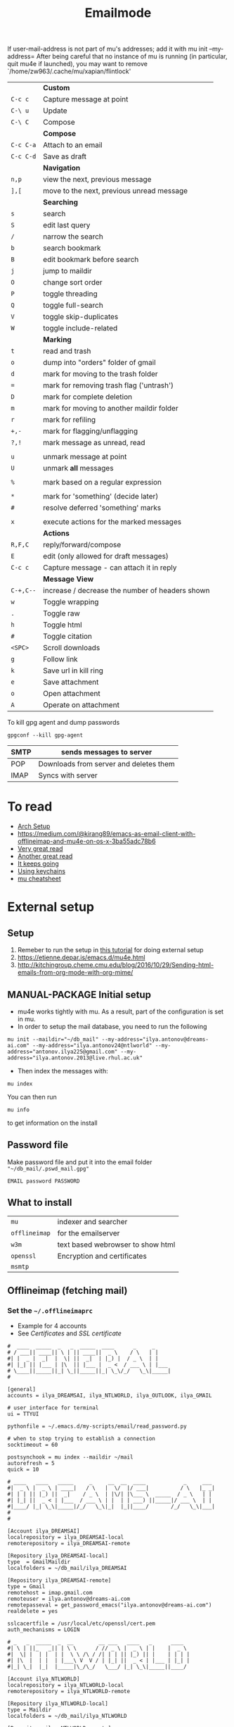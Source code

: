 #+TITLE: Emailmode
#+STARTUP: overview

If user-mail-address is not part of mu's addresses; add it with mu init --my-address=
After being careful that no instance of mu is running (in particular, quit mu4e if launched), you may want to remove `/home/zw963/.cache/mu/xapian/flintlock'


|-----------+-------------------------------------------------|
|           | *Custom*                                        |
| =C-c c=   | Capture message at point                        |
| =C-\ u=   | Update                                          |
| =C-\ C=   | Compose                                         |
|-----------+-------------------------------------------------|
|           | *Compose*                                       |
| =C-c C-a= | Attach to an email                              |
| =C-c C-d= | Save as draft                                   |
|-----------+-------------------------------------------------|
|           | *Navigation*                                    |
| =n,p=     | view the next, previous message                 |
| =],[=     | move to the next, previous unread message       |
|-----------+-------------------------------------------------|
|           | *Searching*                                     |
| =s=       | search                                          |
| =S=       | edit last query                                 |
| =/=       | narrow the search                               |
| =b=       | search bookmark                                 |
| =B=       | edit bookmark before search                     |
| =j=       | jump to maildir                                 |
| =O=       | change sort order                               |
| =P=       | toggle threading                                |
| =Q=       | toggle full-search                              |
| =V=       | toggle skip-duplicates                          |
| =W=       | toggle include-related                          |
|-----------+-------------------------------------------------|
|           | *Marking*                                       |
| =t=       | read and trash                                  |
| =o=       | dump into "orders" folder of gmail              |
| =d=       | mark for moving to the trash folder             |
| ===       | mark for removing trash flag ('untrash')        |
| =D=       | mark for complete deletion                      |
| =m=       | mark for moving to another maildir folder       |
| =r=       | mark for refiling                               |
| =+,-=     | mark for flagging/unflagging                    |
| =?,!=     | mark message as unread, read                    |
|           |                                                 |
| =u=       | unmark message at point                         |
| =U=       | unmark *all* messages                           |
|           |                                                 |
| =%=       | mark based on a regular expression              |
|           |                                                 |
| =*=       | mark for 'something' (decide later)             |
| =#=       | resolve deferred 'something' marks              |
|           |                                                 |
| =x=       | execute actions for the marked messages         |
|-----------+-------------------------------------------------|
|           | *Actions*                                       |
| =R,F,C=   | reply/forward/compose                           |
| =E=       | edit (only allowed for draft messages)          |
| =C-c c= | Capture message - can attach it in reply        |
|-----------+-------------------------------------------------|
|           | *Message View*                                  |
| =C-+,C--= | increase / decrease the number of headers shown |
| =w=       | Toggle wrapping                                 |
| =.=       | Toggle raw                                      |
| =h=       | Toggle html                                     |
| =#=       | Toggle citation                                 |
| =<SPC>=   | Scroll downloads                                |
| =g=       | Follow link                                     |
| =k=       | Save url in kill ring                           |
| =e=       | Save attachment                                 |
| =o=       | Open attachment                                 |
| =A=       | Operate on attachment                           |
|-----------+-------------------------------------------------|

To kill gpg agent and dump passwords

=gpgconf --kill gpg-agent=

| SMTP | sends messages to server               |
|------+----------------------------------------|
| POP  | Downloads from server and deletes them |
| IMAP | Syncs with server                      |

* To read
- [[https://kkatsuyuki.github.io/notmuch-conf/][Arch Setup]]
- [[https://medium.com/@kirang89/emacs-as-email-client-with-offlineimap-and-mu4e-on-os-x-3ba55adc78b6]]
- [[http://cachestocaches.com/2017/3/complete-guide-email-emacs-using-mu-and-][Very great read]]
- [[https://notanumber.io/2016-10-03/better-email-with-mu4e/][Another great read]]
- [[https://vxlabs.com/2014/06/06/configuring-emacs-mu4e-with-nullmailer-offlineimap-and-multiple-identities/][It keeps going]]
- [[https://ict4g.net/adolfo/notes/2014/12/27/emacs-imap.html][Using keychains]]
- [[https://www.djcbsoftware.nl/code/mu/cheatsheet.html][mu cheatsheet]]

* External setup
** Setup
1. Remeber to run the setup in [[https://www.djcbsoftware.nl/code/mu/mu4e/Getting-started.html#Getting-started][this tutorial]] for doing external setup
2. https://etienne.depar.is/emacs.d/mu4e.html
3. http://kitchingroup.cheme.cmu.edu/blog/2016/10/29/Sending-html-emails-from-org-mode-with-org-mime/
** MANUAL-PACKAGE Initial setup
- mu4e works tightly with mu. As a result, part of the configuration is set in mu.
- In order to setup the mail database, you need to run the following

#+BEGIN_SRC shell
 mu init --maildir="~/db_mail" --my-address="ilya.antonov@dreams-ai.com" --my-address="ilya.antonov24@ntlworld" --my-address="antonov.ilya225@gmail.com" --my-address="ilya.antonov.2013@live.rhul.ac.uk"
 #+END_SRC

- Then index the messages with:
#+BEGIN_SRC shell
 mu index
 #+END_SRC

You can then run
#+BEGIN_SRC shell
 mu info
 #+END_SRC

to get information on the install
** Password file
Make password file and put it into the email folder ="~/db_mail/.pswd_mail.gpg"=
#+BEGIN_SRC text
EMAIL password PASSWORD
#+END_SRC

** What to install
| =mu=          | indexer and searcher              |
| =offlineimap= | for the emailserver               |
| =w3m=         | text based webrowser to show html |
| =openssl=     | Encryption and certificates       |
| =msmtp=       |                                   |

** Offlineimap (fetching mail)
*** Set the =~/.offlineimaprc=
- Example for 4 accounts
- See [[*Certificates][Certificates]] and [[*SSL certificate][SSL certificate]]

#+BEGIN_SRC text
  #  ____  _____  _   _  _____  ____      _     _
  # / ___|| ____|| \ | || ____||  _ \    / \   | |
  #| |  _ |  _|  |  \| ||  _|  | |_) |  / _ \  | |
  #| |_| || |___ | |\  || |___ |  _ <  / ___ \ | |___
  # \____||_____||_| \_||_____||_| \_\/_/   \_\|_____|
  #

  [general]
  accounts = ilya_DREAMSAI, ilya_NTLWORLD, ilya_OUTLOOK, ilya_GMAIL

  # user interface for terminal
  ui = TTYUI

  pythonfile = ~/.emacs.d/my-scripts/email/read_password.py

  # when to stop trying to establish a connection
  socktimeout = 60

  postsynchook = mu index --maildir ~/mail
  autorefresh = 5
  quick = 10

  # ____   ____   _____     _     __  __  ____            _     ___
  #|  _ \ |  _ \ | ____|   / \   |  \/  |/ ___|          / \   |_ _|
  #| | | || |_) ||  _|    / _ \  | |\/| |\___ \  _____  / _ \   | |
  #| |_| ||  _ < | |___  / ___ \ | |  | | ___) ||_____|/ ___ \  | |
  #|____/ |_| \_\|_____|/_/   \_\|_|  |_||____/       /_/   \_\|___|
  #
  #

  [Account ilya_DREAMSAI]
  localrepository = ilya_DREAMSAI-local
  remoterepository = ilya_DREAMSAI-remote

  [Repository ilya_DREAMSAI-local]
  type  = GmailMaildir
  localfolders = ~/db_mail/ilya_DREAMSAI

  [Repository ilya_DREAMSAI-remote]
  type = Gmail
  remotehost = imap.gmail.com
  remoteuser = ilya.antonov@dreams-ai.com
  remotepasseval = get_password_emacs("ilya.antonov@dreams-ai.com")
  realdelete = yes

  sslcacertfile = /usr/local/etc/openssl/cert.pem
  auth_mechanisms = LOGIN

  # _   _  _____  _  __        __ ___   ____   _      ____
  #| \ | ||_   _|| | \ \      / // _ \ |  _ \ | |    |  _ \
  #|  \| |  | |  | |  \ \ /\ / /| | | || |_) || |    | | | |
  #| |\  |  | |  | |___\ V  V / | |_| ||  _ < | |___ | |_| |
  #|_| \_|  |_|  |_____|\_/\_/   \___/ |_| \_\|_____||____/

  [Account ilya_NTLWORLD]
  localrepository = ilya_NTLWORLD-local
  remoterepository = ilya_NTLWORLD-remote

  [Repository ilya_NTLWORLD-local]
  type = Maildir
  localfolders = ~/db_mail/ilya_NTLWORLD

  [Repository ilya_NTLWORLD-remote]
  type = IMAP
  remoteport = 993
  remotehost = imap.virginmedia.com
  remoteuser = ilya.antonov24@ntlworld.com
  remotepasseval = get_password_emacs("ilya.antonov24@ntlworld.com")
  realdelete = no

  ssl = yes
  cert_fingerprint = 🐋🐋🐋🐋🐋🐋🐋🐋🐋🐋🐋🐋🐋🐋🐋🐋🐋🐋🐋🐋

  folderfilter = lambda foldername: foldername  in ['INBOX', 'Drafts', 'Archive', 'Sent', 'Trash']

  #  ____  __  __     _     ___  _
  # / ___||  \/  |   / \   |_ _|| |
  #| |  _ | |\/| |  / _ \   | | | |
  #| |_| || |  | | / ___ \  | | | |___
  # \____||_|  |_|/_/   \_\|___||_____|

  [Account ilya_GMAIL]
  localrepository = ilya_GMAIL-local
  remoterepository = ilya_GMAIL-remote

  [Repository ilya_GMAIL-local]
  type  = GmailMaildir
  localfolders = ~/db_mail/ilya_GMAIL

  [Repository ilya_GMAIL-remote]
  type = Gmail
  remotehost = imap.gmail.com
  remoteuser = antonov.ilya225@gmail.com
  # remotepasseval = get_pswd("~/db_mail/.pswd_gmail.gpg")
  remotepasseval = get_password_emacs("antonov.ilya225@gmail.com")
  realdelete = yes

  sslcacertfile = /usr/local/etc/openssl/cert.pem
  auth_mechanisms = LOGIN

  #  ___   _   _  _____  _      ___    ___   _  __
  # / _ \ | | | ||_   _|| |    / _ \  / _ \ | |/ /
  #| | | || | | |  | |  | |   | | | || | | || ' /
  #| |_| || |_| |  | |  | |___| |_| || |_| || . \
  # \___/  \___/   |_|  |_____|\___/  \___/ |_|\_\


  [Account ilya_OUTLOOK]
  localrepository = ilya_OUTLOOK-local
  remoterepository = ilya_OUTLOOK-remote

  [Repository ilya_OUTLOOK-local]
  type = Maildir
  localfolders = ~/db_mail/ilya_OUTLOOK

  [Repository ilya_OUTLOOK-remote]
  type = IMAP
  remotehost = outlook.office365.com
  remoteuser = zyva263@live.rhul.ac.uk
  remotepasseval = get_password_emacs("zyva263@live.rhul.ac.uk")
  realdelete = no

  sslcacertfile = /usr/local/etc/openssl/cert.pem
  cert_fingerprint = 🐋🐋🐋🐋🐋🐋🐋🐋🐋🐋🐋🐋🐋🐋🐋🐋🐋🐋🐋🐋

  folderfilter = lambda folder: folder in ['INBOX', 'Drafts', 'Archive', 'Sent Items', 'Deleted Items']

#+END_SRC
If offlineimap is giving an error, it is probably picking up python3.7. Delete all python3.7 email-related libraries:

1. Find the site libraries
#+BEGIN_SRC shell
  python3 -m site
 #+END_SRC

2. [@2] Remove all =imap= packages
*** Certificates for IMAP server (fetching)
There is a cerficata to verify connection to an IMAP server (to make sure you are syncing and giving away details to correct server):
[[https://www.offlineimap.org/doc/FAQ.html#how-do-i-generate-an-sslcacertfile-file]]
https://www.offlineimap.org/doc/FAQ.html#does-offlineimap-verify-ssl-certificates

- [2021-10-21 Thu] For some reason, I found that I should point to the root cert.pem that has the root certificates that most of the servers will be checked against. No need for the sslcertfile below

You can either:
**** Generate =sslcacertfile= (required for GMail)
#+BEGIN_SRC sh
openssl s_client -CApath /etc/ssl/certs -connect outlook.office365.com:imaps -showcerts | perl -ne 'print if /BEGIN/../END/'
#+END_SRC
- add =-showcerts= for full chain of certificates

- Copy it over the top certificate to the the chosen =sslcacertfile= which is set in =.offlineimaprc=
- Verify with
#+BEGIN_SRC sh
  SSL_CERT_DIR="" openssl s_client -CAfile /usr/local/etc/ca-certificates/offlineimap.pem  -connect imap.gmail.com:993 -partial_chain 2>&1 </dev/null
#+END_SRC

It should return a done, code0
**** Generate a constant =cert_fingerprint= (required for example for ntlworld)
#+BEGIN_SRC sh
SSL_CERT_DIR="" openssl s_client -connect imap.SERVERTHATYOUCHOOSE.com:993 < /dev/null 2>/dev/null | openssl x509 -fingerprint -noout -text -in /dev/stdin
#+END_SRC
- Copy over the =SHA1 Fingerprint= to =cert_fingerprint= in =.offlineimaprc=

** Sending mail =mstmp=
Configuration file something like:
#+BEGIN_SRC text
  defaults
  logfile ~/.msmtp.log
  protocol smtp

  #  ___   _   _  _____  _      ___    ___   _  __
  # / _ \ | | | ||_   _|| |    / _ \  / _ \ | |/ /
  #| | | || | | |  | |  | |   | | | || | | || ' /
  #| |_| || |_| |  | |  | |___| |_| || |_| || . \
  # \___/  \___/   |_|  |_____|\___/  \___/ |_|\_\
  #

  account ilya_OUTLOOK
  host smtp.office365.com
  port 587

  from zyva263@live.rhul.ac.uk
  user zyva263@live.rhul.ac.uk
  passwordeval python3 ~/.emacs.d/my-scripts/email/read_password.py -u zyva263@live.rhul.ac.uk

  auth on
  tls on
  tls_starttls on
  tls_fingerprint 46:A3:2E:AF:1F:3F:1E:85:8C:74:67:72:BA:70:B1:72:5E:C4:84:8C:B3:57:92:0A:A7:3E:DF:92:A5:6A:75:4F

  #  ____  __  __     _     ___  _
  # / ___||  \/  |   / \   |_ _|| |
  #| |  _ | |\/| |  / _ \   | | | |
  #| |_| || |  | | / ___ \  | | | |___
  # \____||_|  |_|/_/   \_\|___||_____|
  #

  account ilya_GMAIL
  host smtp.gmail.com
  port 587

  from antonov.ilya225@gmail.com
  user antonov.ilya225@gmail.com
  passwordeval python3 ~/.emacs.d/my-scripts/email/read_password.py -u antonov.ilya225@gmail.com

  auth on
  tls on
  tls_starttls on
  tls_trust_file /usr/local/etc/openssl@1.1/cert.pem

  # ____   ____   _____     _     __  __  ____            _     ___
  #|  _ \ |  _ \ | ____|   / \   |  \/  |/ ___|          / \   |_ _|
  #| | | || |_) ||  _|    / _ \  | |\/| |\___ \  _____  / _ \   | |
  #| |_| ||  _ < | |___  / ___ \ | |  | | ___) ||_____|/ ___ \  | |
  #|____/ |_| \_\|_____|/_/   \_\|_|  |_||____/       /_/   \_\|___|
  #
  #

  account ilya_DREAMSAI
  host smtp.gmail.com
  port 587

  from ilya.antonov@dreams-ai.com
  user ilya.antonov@dreams-ai.com
  passwordeval python3 ~/.emacs.d/my-scripts/email/read_password.py -u ilya.antonov@dreams-ai.com

  auth on
  tls on
  tls_starttls on
  tls_trust_file /usr/local/etc/openssl@1.1/cert.pem

  # _   _  _____  _  __        __ ___   ____   _      ____
  #| \ | ||_   _|| | \ \      / // _ \ |  _ \ | |    |  _ \
  #|  \| |  | |  | |  \ \ /\ / /| | | || |_) || |    | | | |
  #| |\  |  | |  | |___\ V  V / | |_| ||  _ < | |___ | |_| |
  #|_| \_|  |_|  |_____|\_/\_/   \___/ |_| \_\|_____||____/
  #

  account ilya_NTLWORLD
  host smtp.ntlworld.com
  port 465

  from ilya.antonov24@ntlworld.com
  user ilya.antonov24@ntlworld.com
  passwordeval "python3 ~/.emacs.d/my-scripts/email/read_password.py -u ilya.antonov24@ntlworld.com"


  auth plain
  tls on
  tls_starttls off
  tls_fingerprint B8:7A:44:C5:DB:B6:61:07:92:44:2A:9C:AE:92:6A:71:7D:E1:66:42:63:93:23:A1:8A:D0:9F:2E:37:B5:FD:E4

  account default: ilya_OUTLOOK
#+END_SRC

** Certificates for SMTP server (Sending)
For [[*Sending mail][Sending mail]] you may need to get certificates and update them in =.msmtprc=

You can either:

*** Set =tls_trust_file= as before for =sslcacertfile=
- Copy it over the the chosen =tls_trust_file= which is set in =.msmtprc=

*** Generate constant fingerprint
#+BEGIN_SRC shell
  msmtp --port=587 --serverinfo --tls --tls-certcheck=off --host=smtp.office365.com
 #+END_SRC
or

#+BEGIN_SRC shell
  msmtp --port=587 --serverinfo --tls --tls-certcheck=off -a ACCOUNT_NAME_FROM_MSTPRC
 #+END_SRC

- Copy the SHA256 into tls_fingerprint of the =.msmtprc= file

** Google authentication
- With google, you need to allow unknow applications to have access to the account
- go to =https://myaccount.google.com/lesssecureapps=
- allow all applications
- https://myaccount.google.com/u/4/security

** Google Mailboxes
Create a new label in Google Mail. Next time it will sync to computer
** Outgoing Mail Server
| Account Type    | SMTP                                |
| Username        | Your email address is your username |
| Server hostname | smtp.virginmedia.com                |
| Server port     | 465                                 |
| Authentication  | Password                            |
| SSL/TLS         | Yes                                 |
** Incoming Mail Server
| Account Type    | IMAP                                |
| Username        | Your email address is your username |
| Server hostname | imap.virginmedia.com                |
| Server port     | 993                                 |
| Authentication  | Password                            |
| SSL/TLS         | Yes                                 |
* Syncing mail with =offlineimap=
#+begin_src emacs-lisp
(setq +mu4e-backend 'offlineimap)
;; (setq mu4e-get-mail-command "offlineimap")
(setq mu4e-attachment-dir (expand-file-name "~/Downloads/mail"))
(setq mu4e-update-interval 500)
#+end_src

* Sending mail with =msmtp=
#+BEGIN_SRC emacs-lisp
(after! mu4e
  (setq sendmail-program (executable-find "msmtp")
        message-send-mail-function (function smtpmail-send-it)
        message-sendmail-f-is-evil t
                                        ; Use the correct account context when sending mail based on the from header.
                                        ; message-sendmail-envelope-from 'header
        message-sendmail-extra-arguments '("--read-envelope-from")
        message-send-mail-function (function message-send-mail-with-sendmail))
  )
 #+END_SRC

** DOWN Overriding defaults
#+BEGIN_SRC emacs-lisp :tangle no
(after! mu4e
  (setq message-citation-line-format "%N @ %Y-%m-%d %H:%M %Z:\n")
  (setq message-citation-line-function 'message-insert-formatted-citation-line)
                    ; Use the correct account context when sending mail based on the from header.
  (setq message-sendmail-envelope-from 'header))
 #+END_SRC

* Account setup
Remember to run [[*Initial setup][Initial setup]]
** =ilya.antonov24@ntlworld=
#+BEGIN_SRC emacs-lisp
(after! mu4e
  (defvar my/mu4e/context-ntlworld
    (make-mu4e-context
     :name "ntlworld"
     :enter-func (lambda () (mu4e-message "Entering NTLWORLD"))
     :leave-func (lambda () (mu4e-message "Leaving NTLWORLD"))
     :match-func (lambda (msg)
                   (when msg
                     (mu4e-message-contact-field-matches
                      msg (list :to :from :cc) "ilya.antonov24@ntlworld.com")))
     :vars '((user-mail-address           . "ilya.antonov24@ntlworld.com")
             (user-full-name              . "Ilya Antonov (NTLWORLD)")
             (mu4e-sent-messages-behavior . sent)
             (mu4e-sent-folder            . "/ilya_NTLWORLD/Sent")
             (mu4e-drafts-folder          . "/ilya_NTLWORLD/Drafts")
             (mu4e-trash-folder           . "/ilya_NTLWORLD/Trash")
             (mu4e-refile-folder          . "/ilya_NTLWORLD/Archive")
             (mu4e-compose-signature      . (concat
                                             "Ilya Antonov,\n"
                                             "⦿ NTLWORLD\n"))
             (mu4e-compose-format-flowed . nil)))))
 #+END_SRC
** =ilya.antonov.2013@live.rhul.ac.uk=
#+BEGIN_SRC emacs-lisp
(after! mu4e
  (defvar my/mu4e/context-outlook
    (make-mu4e-context
     :name "outlook"
     :enter-func (lambda () (mu4e-message "Entering OUTLOOK"))
     :leave-func (lambda () (mu4e-message "Leaving OUTLOOK"))
     :match-func (lambda (msg)
                   (when msg
                     (mu4e-message-contact-field-matches
                      msg '(list :from :to :cc :bcc) "ilya.antonov.2013@live.rhul.ac.uk")))
     :vars '((user-mail-address . "ilya.antonov.2013@live.rhul.ac.uk")
             (mu4e-sent-folder            . "/ilya_OUTLOOK/Sent Items")
             (mu4e-drafts-folder          . "/ilya_OUTLOOK/Drafts")
             (mu4e-trash-folder           . "/ilya_OUTLOOK/Deleted Items")
             (mu4e-refile-folder          . "/ilya_OUTLOOK/Archive")
             (mu4e-sent-messages-behavior . sent)
             (mu4e-compose-signature      . (concat
                                             "\nPhD Student\n\n"
                                             "*Royal Holloway University of London*"))
             (mu4e-compose-format-flowed  . nil))))
  )
#+END_SRC
** =ilya.antonov@dreams-ai.com=
#+BEGIN_SRC emacs-lisp
(after! mu4e
  (defvar my/mu4e/context-dreamsai
    (make-mu4e-context
     :name "dreams-ai"
     :enter-func (lambda () (message "Entering Dreams ☁"))
     :leave-func (lambda () (message "🦑 Plummeting out"))
     :match-func (lambda (msg)
                   (when msg
                     (mu4e-message-contact-field-matches
                      msg (list :to :from :cc) "ilya.antonov@dreams-ai.com")))
     :vars '((user-mail-address . "ilya.antonov@dreams-ai.com")
             (user-full-name              . "Ilya Antonov (Dreams-AI)")
             (mu4e-sent-folder            . "/ilya_DREAMSAI/[Gmail].Sent Mail")
             (mu4e-drafts-folder          . "/ilya_DREAMSAI/[Gmail].Drafts")
             (mu4e-trash-folder           . "/ilya_DREAMSAI/[Gmail].Bin")
             (mu4e-refile-folder          . "/ilya_DREAMSAI/[Gmail].Starred")
             (mu4e-sent-messages-behavior . delete) ; Gmail takes care of this
             (mu4e-compose-signature      . (concat
                                             "\n\n"
                                             "Physics Handyman\n\n"
                                             "+825 56856958\n\n"
                                             "☁ DREAMSAI"))
             (mu4e-compose-format-flowed  . t)))))
 #+END_SRC
** =antonov.ilya225@gmail.com=
#+BEGIN_SRC emacs-lisp
(after! mu4e
  (defvar my/mu4e/context-gmail
    (make-mu4e-context
     :name "gmail"
     :enter-func (lambda () (mu4e-message "Entering GMAIL"))
     :leave-func (lambda () (mu4e-message "Leaving GMAIL"))
     :match-func (lambda (msg)
                   (when msg
                     (mu4e-message-contact-field-matches
                      msg (list :to :from :cc) "antonov.ilya225@gmail.com")))
     :vars '((user-mail-address . "antonov.ilya225@gmail.com")
             (user-full-name              . "Ilya Antonov (GMAIL)")
             (mu4e-sent-folder            . "/ilya_GMAIL/[Gmail].Sent Mail")
             (mu4e-drafts-folder          . "/ilya_GMAIL/[Gmail].Drafts")
             (mu4e-trash-folder           . "/ilya_GMAIL/[Gmail].Bin")
             (mu4e-refile-folder          . "/ilya_GMAIL/[Gmail].Starred")
             (mu4e-sent-messages-behavior . trash)
             (mu4e-compose-signature      . (concat
                                             "Ilya Antonov,\n"
                                             "⦿ GMAIL\n"))
             (mu4e-compose-format-flowed . nil)))))
#+END_SRC
** Load the accounts
#+BEGIN_SRC emacs-lisp
(after! mu4e
  (setq mu4e-context-policy ''always-ask
        mu4e-compose-context-policy 'always-ask
        mu4e-contexts
        (list my/mu4e/context-outlook
              my/mu4e/context-dreamsai
              my/mu4e/context-ntlworld
              my/mu4e/context-gmail)))
 #+END_SRC
* Main menu
** Jump to inboxes
#+BEGIN_SRC emacs-lisp
(setq mu4e-maildir-shortcuts
      '(("/ilya_DREAMSAI/INBOX" . ?d)
        ("/ilya_GMAIL/INBOX" . ?g)
        ("/ilya_NTLWORLD/INBOX" . ?n)
        ("/ilya_OUTLOOK/INBOX" . ?l)))
 #+END_SRC
** Bookmarks
Define queries that will be sent to =mu find= command. To see the possible queries run
#+BEGIN_SRC shell
  man mu-find
  man mu-query
 #+END_SRC
Then add them here

#+BEGIN_SRC emacs-lisp
(after! mu4e
  (add-to-list 'mu4e-bookmarks
               ;; add bookmark for recent messages on the Mu mailing list.
               '( :name "Paypal example"
                  :key  ?p
                  :query "subject:/Paypal/ AND date:20d..now"))
  (add-to-list 'mu4e-bookmarks
               '(:name "All Inboxes"
                 :key ?i
                 :query "maildir:/ilya_GMAIL/INBOX OR maildir:/ilya_NTLWORLD/INBOX OR maildir:/ilya_OUTLOOK/INBOX OR maildir:/ilya_DREAMSAI/INBOX"
                 ))
  (add-to-list 'mu4e-bookmarks
               '(:name "All Archives"
                 :query "maildir:/ilya_GMAIL/[Gmail].Starred OR maildir:/ilya_NTLWORLD/Archive OR maildir:/ilya_OUTLOOK/Archive OR maildir:/ilya_DREAMSAI/[Gmail].Starred"
                 :key ?a)))
 #+END_SRC
* Message view
#+BEGIN_SRC emacs-lisp :tangle no
(after! mu4e
  ;;(setq mu4e-view-show-images t)
  (add-to-list 'mu4e-view-actions '("web-view" . mu4e-action-view-in-browser) t))

                                        ; hook imagemagick if it was installed with emacs
(when (fboundp 'imagemagick-register-types)
  (imagemagick-register-types))
 #+END_SRC
* Capturing messages
#+BEGIN_SRC emacs-lisp
(after! mu4e
  (define-key mu4e-headers-mode-map (kbd "C-c c") 'mu4e-org-store-and-capture)
  (define-key mu4e-view-mode-map    (kbd "C-c c") 'mu4e-org-store-and-capture))
 #+END_SRC
* DOWN Attach with dired =C-c RET C-a=
#+BEGIN_SRC emacs-lisp :tangle no
  (require 'gnus-dired)
  ;; make the `gnus-dired-mail-buffers' function also work on
  ;; message-mode derived modes, such as mu4e-compose-mode
  (defun gnus-dired-mail-buffers ()
    "Return a list of active message buffers."
    (let (buffers)
      (save-current-buffer
        (dolist (buffer (buffer-list t))
          (set-buffer buffer)
          (when (and (derived-mode-p 'message-mode)
                     (null message-sent-message-via))
            (push (buffer-name buffer) buffers))))
      (nreverse buffers)))

  (setq gnus-dired-mail-mode 'mu4e-user-agent)
  (add-hook 'dired-mode-hook 'turn-on-gnus-dired-mode)
 #+END_SRC
* DOWN Syncing mail =my/update-mu4e=
 #+BEGIN_SRC emacs-lisp :tangle no
(defun my/mu4e/update ()
  (interactive)
  (let ((last-venv pyvenv-virtual-env-name))

    ;; (message (concat ">>>> Set my/python/last-venv to " last-venv))
    ;; (pyvenv-workon "imap")
    (pyvenv-deactivate)
    ;; (message ">>>> deactivated")

    ;;(exec-path-from-shell-initialize)

    (message ">>>> decrypting dummy file")
    (epa-decrypt-file
     (concat user-emacs-directory "my-files/gpg/load_password_dummy_file.gpg") "/dev/null")

    ;; (message ">>>> updating")
    (mu4e-update-mail-and-index t)

    (message (concat " (((cringe incoming))) " last-venv))
    (pyvenv-workon last-venv)))
 #+END_SRC
* New mail alert
#+begin_src emacs-lisp
(after! mu4e-alert
  (setq mu4e-alert-interesting-mail-query
        (concat
         "flag:unread maildir:/ilya_NTLWORLD/INBOX "
         "OR "
         "flag:unread maildir:/ilya_GMAIL/INBOX "
         "OR "
         "flag:unread maildir:/ilya_DREAMSAI/INBOX "
         " OR "
         "flag:unread maildir:/ilya_OUTLOOK/INBOX"
         ))
  (mu4e-alert-enable-mode-line-display))
#+end_src
** Refresh every 60seconds
#+begin_src emacs-lisp :tangle no
(defun my/mu4e-alert-mode-line ()
  (interactive)
  (mu4e~proc-kill)
  (mu4e-alert-enable-mode-line-display))
(run-with-timer 0 60 'my/mu4e-alert-mode-line)
#+end_src
